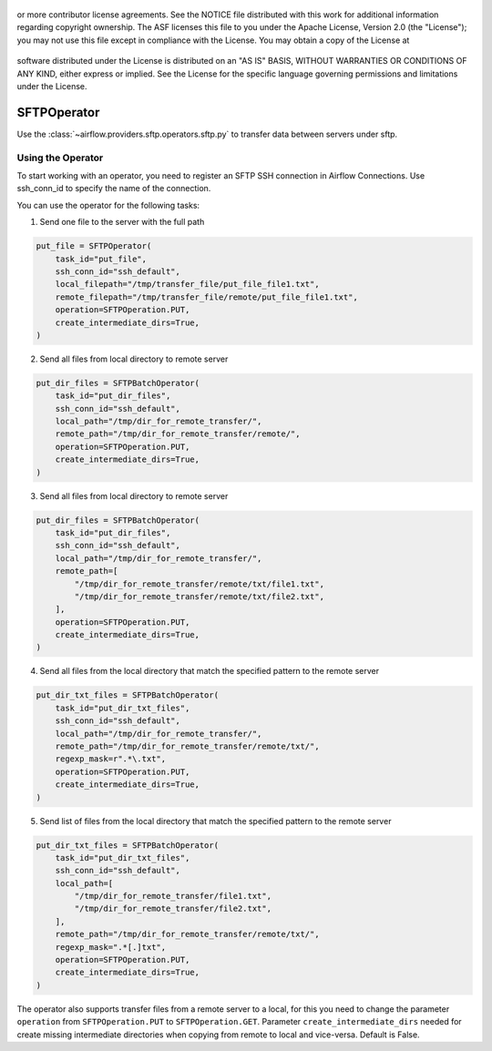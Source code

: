  .. Licensed to the Apache Software Foundation (ASF) under one
or more contributor license agreements.  See the NOTICE file
distributed with this work for additional information
regarding copyright ownership.  The ASF licenses this file
to you under the Apache License, Version 2.0 (the
"License"); you may not use this file except in compliance
with the License.  You may obtain a copy of the License at

 ..   http://www.apache.org/licenses/LICENSE-2.0

 .. Unless required by applicable law or agreed to in writing,
software distributed under the License is distributed on an
"AS IS" BASIS, WITHOUT WARRANTIES OR CONDITIONS OF ANY
KIND, either express or implied.  See the License for the
specific language governing permissions and limitations
under the License.

SFTPOperator
==========================
Use the :class:`~airflow.providers.sftp.operators.sftp.py` to
transfer data between servers under sftp.

Using the Operator
------------------
To start working with an operator, you need to register an SFTP \ SSH connection in Airflow Connections.
Use ssh_conn_id to specify the name of the connection.

You can use the operator for the following tasks:

1. Send one file to the server with the full path

.. code-block:: python

    put_file = SFTPOperator(
        task_id="put_file",
        ssh_conn_id="ssh_default",
        local_filepath="/tmp/transfer_file/put_file_file1.txt",
        remote_filepath="/tmp/transfer_file/remote/put_file_file1.txt",
        operation=SFTPOperation.PUT,
        create_intermediate_dirs=True,
    )


2. Send all files from local directory to remote server

.. code-block:: python

    put_dir_files = SFTPBatchOperator(
        task_id="put_dir_files",
        ssh_conn_id="ssh_default",
        local_path="/tmp/dir_for_remote_transfer/",
        remote_path="/tmp/dir_for_remote_transfer/remote/",
        operation=SFTPOperation.PUT,
        create_intermediate_dirs=True,
    )


3. Send all files from local directory to remote server

.. code-block:: python

    put_dir_files = SFTPBatchOperator(
        task_id="put_dir_files",
        ssh_conn_id="ssh_default",
        local_path="/tmp/dir_for_remote_transfer/",
        remote_path=[
            "/tmp/dir_for_remote_transfer/remote/txt/file1.txt",
            "/tmp/dir_for_remote_transfer/remote/txt/file2.txt",
        ],
        operation=SFTPOperation.PUT,
        create_intermediate_dirs=True,
    )


4. Send all files from the local directory that match the specified pattern to the remote server

.. code-block:: python

    put_dir_txt_files = SFTPBatchOperator(
        task_id="put_dir_txt_files",
        ssh_conn_id="ssh_default",
        local_path="/tmp/dir_for_remote_transfer/",
        remote_path="/tmp/dir_for_remote_transfer/remote/txt/",
        regexp_mask=r".*\.txt",
        operation=SFTPOperation.PUT,
        create_intermediate_dirs=True,
    )


5. Send list of files from the local directory that match the specified pattern to the remote server

.. code-block:: python

    put_dir_txt_files = SFTPBatchOperator(
        task_id="put_dir_txt_files",
        ssh_conn_id="ssh_default",
        local_path=[
            "/tmp/dir_for_remote_transfer/file1.txt",
            "/tmp/dir_for_remote_transfer/file2.txt",
        ],
        remote_path="/tmp/dir_for_remote_transfer/remote/txt/",
        regexp_mask=".*[.]txt",
        operation=SFTPOperation.PUT,
        create_intermediate_dirs=True,
    )


The operator also supports transfer files from a remote server to a local,
for this you need to change the parameter ``operation`` from ``SFTPOperation.PUT`` to ``SFTPOperation.GET``.
Parameter ``create_intermediate_dirs`` needed for create missing intermediate directories when
copying from remote to local and vice-versa. Default is False.
